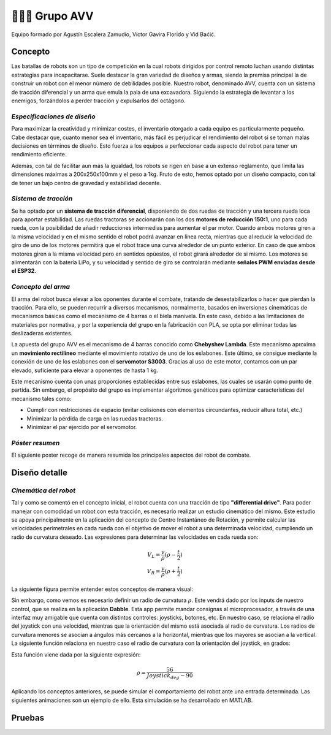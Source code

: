 =======================
👨🏻‍🎓 Grupo AVV
=======================
Equipo formado por Agustín Escalera Zamudio, Víctor Gavira Florido y Vid Baćić.

Concepto
=======================

Las batallas de robots son un tipo de competición en la cual robots dirigidos por control remoto luchan usando distintas estrategias para incapacitarse. Suele destacar la gran variedad de diseños y armas, siendo la premisa principal la de construir un robot con el menor número de debilidades posible. Nuestro robot, denominado AVV, cuenta con un sistema de tracción diferencial y un arma que emula la pala de una excavadora. Siguiendo la estrategia de levantar a los enemigos, forzándolos a perder tracción y expulsarlos del octágono. 

*Especificaciones de diseño*
-----------------------------------------
 
Para maximizar la creatividad y minimizar costes, el inventario otorgado a cada equipo es particularmente pequeño. Cabe destacar que, cuanto menor sea el inventario, más fácil es perjudicar el rendimiento del robot si se toman malas decisiones en términos de diseño. Esto fuerza a los equipos a perfeccionar cada aspecto del robot para tener un rendimiento eficiente.

Además, con tal de facilitar aun más la igualdad, los robots se rigen en base a un extenso reglamento, que limita las dimensiones máximas a 200x250x100mm y el peso a 1kg. Fruto de esto, hemos optado por un diseño compacto, con tal de tener un bajo centro de gravedad y estabilidad decente.


*Sistema de tracción*
---------------------------------------

.. image:: ../_static/GrupoAVV/frames2200.gif 
   :width: 30%
   :align: right  

Se ha optado por un **sistema de tracción diferencial**, disponiendo de dos ruedas de tracción y una tercera rueda loca para aportar estabilidad. Las ruedas tractoras se accionarán con los dos **motores de reducción 150:1**, uno para cada rueda, con la posibilidad de añadir reducciones intermedias para aumentar el par motor. 
Cuando ambos motores giren a la misma velocidad y en el mismo sentido el robot podrá avanzar en línea recta, mientras que al reducir la velocidad de giro de uno de los motores permitirá que el robot trace una curva alrededor de un punto exterior. En caso de que ambos motores giren a la misma velocidad pero en sentidos opùestos, el robot girará alrededor de si mismo. Los motores se alimentarán con la batería LiPo, y su velocidad y sentido de giro se controlarán mediante **señales PWM enviadas desde el ESP32**.


*Concepto del arma*
---------------------------------
El arma del robot busca elevar a los oponentes durante el combate, tratando de desestabilizarlos o hacer que pierdan la tracción. Para ello, se pueden recurrir a diversos mecanismos, normalmente, basados en inversiones cinemáticas de mecanismos básicas como el mecanismo de 4 barras o el biela manivela. En este caso, debido a las limitaciones de materiales por normativa, y por la experiencia del grupo en la fabricación con PLA, se opta por eliminar todas las deslizaderas existentes. 

La apuesta del grupo AVV es el mecanismo de 4 barras conocido como **Chebyshev Lambda**. Este mecanismo aproxima un **movimiento rectilineo** mediante el movimiento rotativo de uno de los eslabones. Este último, se consigue mediante la conexión de uno de los eslabones con el **servomotor S3003**. Gracias al uso de este motor, contamos con un par elevado, suficiente para elevar a oponentes de hasta 1 kg. 


Este mecanismo cuenta con unas proporciones establecidas entre sus eslabones, las cuales se usarán como punto de partida. Sin embargo, el propósito del grupo es implementar algoritmos genéticos para optimizar características del mecanismo tales como:

.. image:: ../_static/GrupoAVV/MecanismoRecortado.gif 
   :width: 45%
   :align: left  

* Cumplir con restricciones de espacio (evitar colisiones con elementos circundantes, reducir altura total, etc.)
* Minimizar la pérdida de carga en las ruedas tractoras.
* Minimizar el par ejercido por el servomotor.

*Póster resumen*
---------------------------------
El siguiente poster recoge de manera resumida los principales aspectos del robot de combate.

.. image:: ../_static/GrupoAVV/AVVCombatRobotPoster.svg

Diseño detalle
=======================
*Cinemática del robot*
---------------------------------
Tal y como se comentó en el concepto inicial, el robot cuenta con una tracción de tipo **"differential drive"**. Para poder manejar con comodidad un robot con esta tracción, es necesario realizar un estudio cinemático del mismo. Este estudio se apoya principalmente en la aplicación del concepto de Centro Instantáneo de Rotación, y permite calcular las velocidades perimetrales en cada rueda con el objetivo de mover el robot a una determinada velocidad, cumpliendo un radio de curvatura deseado. Las expresiones para determinar las velocidades en cada rueda son:

.. math::

   V_L = \frac{v}{\rho}(\rho - \frac{t}{2}) \\
   V_R = \frac{v}{\rho}(\rho + \frac{t}{2})


La siguiente figura permite entender estos conceptos de manera visual:

.. image:: ../_static/GrupoAVV/CIRexplain.svg

Sin embargo, como vemos es necesario definir un radio de curvatura :math:`\rho`. Este vendrá dado por los inputs de nuestro control, que se realiza en la aplicación **Dabble**. Esta app permite mandar consignas al microprocesador, a través de una interfaz muy amigable que cuenta con distintos controles: joysticks, botones, etc. En nuestro caso, se relaciona el radio del joystick con una velocidad, mientras que la orientación del mismo está asociada al radio de curvatura. Los radios de curvatura menores se asocian a ángulos más cercanos a la horizontal, mientras que los mayores se asocian a la vertical. La siguiente función relaciona en nuestro caso el radio de curvatura con la orientación del joystick, en grados:

.. image:: ../_static/GrupoAVV/RhoMapPlot.svg

Esta función viene dada por la siguiente expresión:

.. math::

   \rho = \frac{56}{Joystick_{deg}-90}


Aplicando los conceptos anteriores, se puede simular el comportamiento del robot ante una entrada determinada. Las siguientes animaciones son un ejemplo de ello. Esta simulación se ha desarrollado en MATLAB.

.. raw:: html

   <div style="display: flex; justify-content: center; gap: 20px;">
       <img src="../_static/GrupoAVV/arrowsGif.gif" width="45%">
       <img src="../_static/GrupoAVV/Joystick.gif" width="45%">
   </div>

Pruebas
=======================